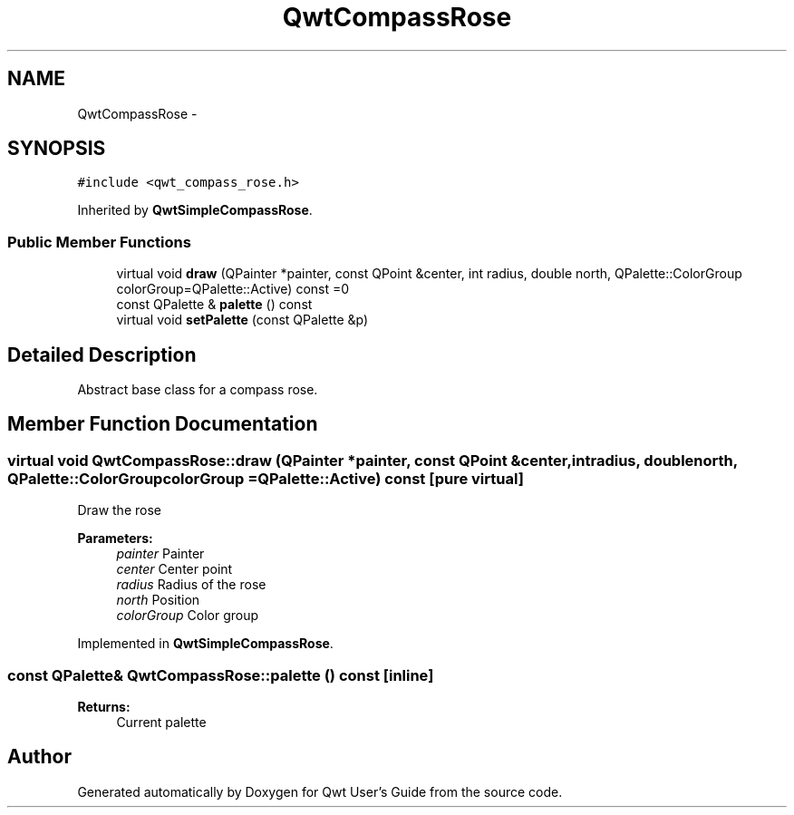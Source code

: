 .TH "QwtCompassRose" 3 "Tue Nov 20 2012" "Version 5.2.3" "Qwt User's Guide" \" -*- nroff -*-
.ad l
.nh
.SH NAME
QwtCompassRose \- 
.SH SYNOPSIS
.br
.PP
.PP
\fC#include <qwt_compass_rose\&.h>\fP
.PP
Inherited by \fBQwtSimpleCompassRose\fP\&.
.SS "Public Member Functions"

.in +1c
.ti -1c
.RI "virtual void \fBdraw\fP (QPainter *painter, const QPoint &center, int radius, double north, QPalette::ColorGroup colorGroup=QPalette::Active) const =0"
.br
.ti -1c
.RI "const QPalette & \fBpalette\fP () const "
.br
.ti -1c
.RI "virtual void \fBsetPalette\fP (const QPalette &p)"
.br
.in -1c
.SH "Detailed Description"
.PP 
Abstract base class for a compass rose\&. 
.SH "Member Function Documentation"
.PP 
.SS "virtual void QwtCompassRose::draw (QPainter *painter, const QPoint &center, intradius, doublenorth, QPalette::ColorGroupcolorGroup = \fCQPalette::Active\fP) const\fC [pure virtual]\fP"
Draw the rose
.PP
\fBParameters:\fP
.RS 4
\fIpainter\fP Painter 
.br
\fIcenter\fP Center point 
.br
\fIradius\fP Radius of the rose 
.br
\fInorth\fP Position 
.br
\fIcolorGroup\fP Color group 
.RE
.PP

.PP
Implemented in \fBQwtSimpleCompassRose\fP\&.
.SS "const QPalette& QwtCompassRose::palette () const\fC [inline]\fP"
\fBReturns:\fP
.RS 4
Current palette 
.RE
.PP


.SH "Author"
.PP 
Generated automatically by Doxygen for Qwt User's Guide from the source code\&.
